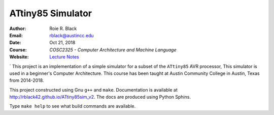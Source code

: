 ATtiny85 Simulator
##################

:Author: Roie R. Black
:Email: rblack@austincc.edu
:Date: Oct 21, 2018
:Course: *COSC2325 - Computer Architecture and Machine Language*
:Website: `Lecture Notes <http://www.co-pylit.org/courses/cosc2325/index.html>`_

..  image:: https://travis-ci.org/rblack42/ATtiny85sim_v2.svg?branch=master
    :alt: Build badge from Travis-CI

..  image:: https://img.shields.io/badge/License-BSD%203--Clause-blue.svg
    :alt: BSD 3-Clause License

` This project is an implementation of a simple simulator for a subset of the
``ATtiny85`` AVR processor, This simulator is used in a beginner's Computer Architecture.
This course has been taught at Austin Community College in Austin, Texas from
2014-2018.

This project constructed using Gnu ``g++`` and ``make``.  Documentation is available at http://rblack42.github.io/ATtiny85sim_v2. The docs are produced using Python Sphins.

Type ``make help`` to see what build commands are available.

